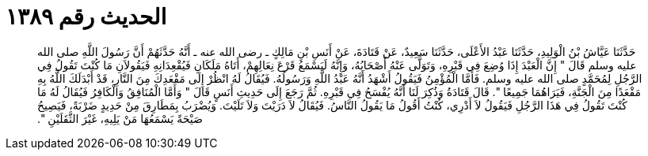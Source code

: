 
= الحديث رقم ١٣٨٩

[quote.hadith]
حَدَّثَنَا عَيَّاشُ بْنُ الْوَلِيدِ، حَدَّثَنَا عَبْدُ الأَعْلَى، حَدَّثَنَا سَعِيدٌ، عَنْ قَتَادَةَ، عَنْ أَنَسِ بْنِ مَالِكٍ ـ رضى الله عنه ـ أَنَّهُ حَدَّثَهُمْ أَنَّ رَسُولَ اللَّهِ صلى الله عليه وسلم قَالَ ‏"‏ إِنَّ الْعَبْدَ إِذَا وُضِعَ فِي قَبْرِهِ، وَتَوَلَّى عَنْهُ أَصْحَابُهُ، وَإِنَّهُ لَيَسْمَعُ قَرْعَ نِعَالِهِمْ، أَتَاهُ مَلَكَانِ فَيُقْعِدَانِهِ فَيَقُولاَنِ مَا كُنْتَ تَقُولُ فِي الرَّجُلِ لِمُحَمَّدٍ صلى الله عليه وسلم‏.‏ فَأَمَّا الْمُؤْمِنُ فَيَقُولُ أَشْهَدُ أَنَّهُ عَبْدُ اللَّهِ وَرَسُولُهُ‏.‏ فَيُقَالُ لَهُ انْظُرْ إِلَى مَقْعَدِكَ مِنَ النَّارِ، قَدْ أَبْدَلَكَ اللَّهُ بِهِ مَقْعَدًا مِنَ الْجَنَّةِ، فَيَرَاهُمَا جَمِيعًا ‏"‏‏.‏ قَالَ قَتَادَةُ وَذُكِرَ لَنَا أَنَّهُ يُفْسَحُ فِي قَبْرِهِ‏.‏ ثُمَّ رَجَعَ إِلَى حَدِيثِ أَنَسٍ قَالَ ‏"‏ وَأَمَّا الْمُنَافِقُ وَالْكَافِرُ فَيُقَالُ لَهُ مَا كُنْتَ تَقُولُ فِي هَذَا الرَّجُلِ فَيَقُولُ لاَ أَدْرِي، كُنْتُ أَقُولُ مَا يَقُولُ النَّاسُ‏.‏ فَيُقَالُ لاَ دَرَيْتَ وَلاَ تَلَيْتَ‏.‏ وَيُضْرَبُ بِمَطَارِقَ مِنْ حَدِيدٍ ضَرْبَةً، فَيَصِيحُ صَيْحَةً يَسْمَعُهَا مَنْ يَلِيهِ، غَيْرَ الثَّقَلَيْنِ ‏"‏‏.‏
